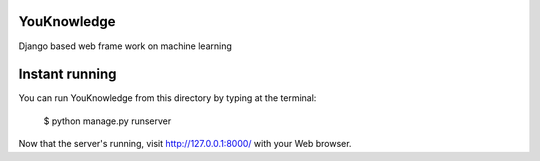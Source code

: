 YouKnowledge
=======

Django based web frame work on machine learning


Instant running
=======

You can run YouKnowledge from this directory by typing at the terminal:

    $ python manage.py runserver
    
Now that the server's running, visit http://127.0.0.1:8000/ with your Web browser.